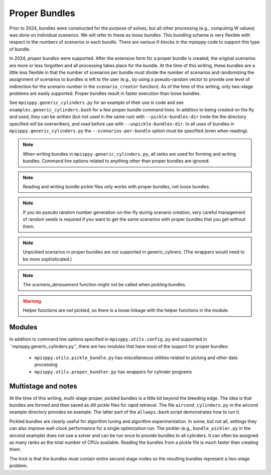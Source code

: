Proper Bundles
==============

Prior to 2024, bundles were constructed for the purpose of solves, but
all other processing (e.g., computing W values) was done on individual
scenarios. We will refer to these as `loose bundles`. This bundling scheme
is very flexible with respect to the numbers of scenarios in each bundle.
There are various if-blocks in the mpisppy code to support this type of bundle.

In 2024, `proper bundles` were supported. After the extensive form
for a proper bundle is created, the original scenarios are more or less
forgotten and all processing takes place for the bundle. At the time
of this writing, these bundles are a little less flexible in that
the number of scenarios per bundle must divide the number of scenarios
and randomizing the assignment of scenarios to bundles is left to the
user (e.g., by using a pseudo-random vector to provide one level
of indirection for the scenario number in the ``scenario_creator`` function).
As of the time of this writing, only two-stage problems are easily supported.
Proper bundles result in faster execution than loose bundles.

See ``mpisppy.generic_cylinders.py`` for an example of their use in
code and see ``examples.generic_cylinders.bash`` for a few proper
bundle command lines.  In addition to being created on the fly and
used, they can be written (but not used in the same run) with
``--pickle-bundles-dir`` (note the the directory specified will be
overwritten), and read before use with ``--unpickle-bundles-dir``.  In
all uses of bundles in ``mpisppy.generic_cylinders.py`` the
``--scenarios-per-bundle`` option must be specified (even when
reading).

.. Note::
   When writing bundles in ``mpisppy.generic_cylinders.py``, all
   ranks are used for forming and writing bundles. Command line
   options related to anything other than proper bundles are ignored.

.. Note::
   Reading and writing bundle pickle files only works with proper bundles, not
   loose bundles.

.. Note::
   If you do pseudo random number generation on-the-fly during scenario creation,
   very careful management of random seeds is required if you want to
   get the same scenarios with proper  bundles that you get without them.

.. Note::
   Unpickled scenarios in proper bundles are not supported in generic_cyliners.
   (The wrappers would need to be more sophisticated.)

.. Note::
   The `scenario_denouement` function might not be called when pickling bundles.

.. Warning::
   Helper functions are *not* pickled, so there is a loose linkage with the
   helper functions in the module.


Modules
-------

In addition to command line options specified in ``mpisppy.utils.config.py``
and supported in ``mpisppy.generic_cylinders.py'',
there are two modules that have most of the support for proper bundles:

  - ``mpisppy.utils.pickle_bundle.py`` has miscellaneous utilities related to picking and other data processing
  - ``mpisppy.utils.proper_bundler.py`` has wrappers for cylinder programs


Multistage and notes
--------------------

At the time of this writing, multi-stage proper, pickled bundles is a
little bit beyond the bleeding edge.  The idea is that bundles are
formed and then saved as dill pickle files for rapid retrieval. The
file ``aircond_cylinders.py`` in the aircond example directory
provides an example.  The latter part of the ``allways.bash`` script
demonstrates how to run it.

Pickled bundles are clearly useful for algorithm tuning and algorithm
experimentation. In some, but not all, settings they can also improve
wall-clock performance for a single optimization run. The pickler
(e.g., ``bundle_pickler.py`` in the aircond example) does not use a
solver and can be run once to provide bundles to all cylinders. It can
often be assigned as many ranks as the total number of CPUs
available. Reading the bundles from a pickle file is much faster
than creating them.

The trick is that the bundles must contain entire second stage nodes
so the resulting bundles represent a two-stage problem.

